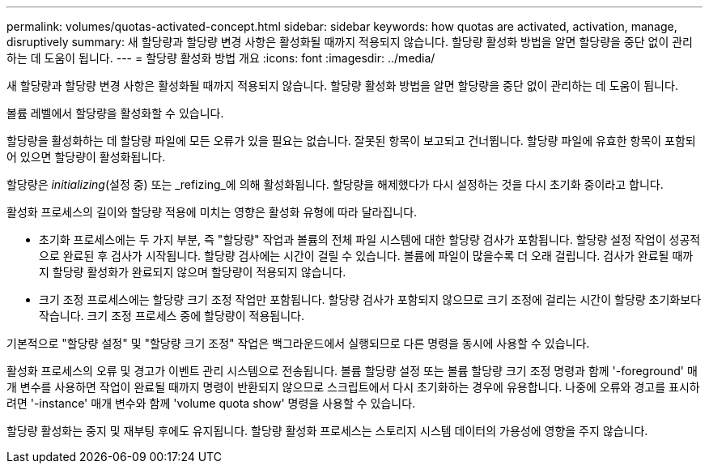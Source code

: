 ---
permalink: volumes/quotas-activated-concept.html 
sidebar: sidebar 
keywords: how quotas are activated, activation, manage, disruptively 
summary: 새 할당량과 할당량 변경 사항은 활성화될 때까지 적용되지 않습니다. 할당량 활성화 방법을 알면 할당량을 중단 없이 관리하는 데 도움이 됩니다. 
---
= 할당량 활성화 방법 개요
:icons: font
:imagesdir: ../media/


[role="lead"]
새 할당량과 할당량 변경 사항은 활성화될 때까지 적용되지 않습니다. 할당량 활성화 방법을 알면 할당량을 중단 없이 관리하는 데 도움이 됩니다.

볼륨 레벨에서 할당량을 활성화할 수 있습니다.

할당량을 활성화하는 데 할당량 파일에 모든 오류가 있을 필요는 없습니다. 잘못된 항목이 보고되고 건너뜁니다. 할당량 파일에 유효한 항목이 포함되어 있으면 할당량이 활성화됩니다.

할당량은 _initializing_(설정 중) 또는 _refizing_에 의해 활성화됩니다. 할당량을 해제했다가 다시 설정하는 것을 다시 초기화 중이라고 합니다.

활성화 프로세스의 길이와 할당량 적용에 미치는 영향은 활성화 유형에 따라 달라집니다.

* 초기화 프로세스에는 두 가지 부분, 즉 "할당량" 작업과 볼륨의 전체 파일 시스템에 대한 할당량 검사가 포함됩니다. 할당량 설정 작업이 성공적으로 완료된 후 검사가 시작됩니다. 할당량 검사에는 시간이 걸릴 수 있습니다. 볼륨에 파일이 많을수록 더 오래 걸립니다. 검사가 완료될 때까지 할당량 활성화가 완료되지 않으며 할당량이 적용되지 않습니다.
* 크기 조정 프로세스에는 할당량 크기 조정 작업만 포함됩니다. 할당량 검사가 포함되지 않으므로 크기 조정에 걸리는 시간이 할당량 초기화보다 작습니다. 크기 조정 프로세스 중에 할당량이 적용됩니다.


기본적으로 "할당량 설정" 및 "할당량 크기 조정" 작업은 백그라운드에서 실행되므로 다른 명령을 동시에 사용할 수 있습니다.

활성화 프로세스의 오류 및 경고가 이벤트 관리 시스템으로 전송됩니다. 볼륨 할당량 설정 또는 볼륨 할당량 크기 조정 명령과 함께 '-foreground' 매개 변수를 사용하면 작업이 완료될 때까지 명령이 반환되지 않으므로 스크립트에서 다시 초기화하는 경우에 유용합니다. 나중에 오류와 경고를 표시하려면 '-instance' 매개 변수와 함께 'volume quota show' 명령을 사용할 수 있습니다.

할당량 활성화는 중지 및 재부팅 후에도 유지됩니다. 할당량 활성화 프로세스는 스토리지 시스템 데이터의 가용성에 영향을 주지 않습니다.
